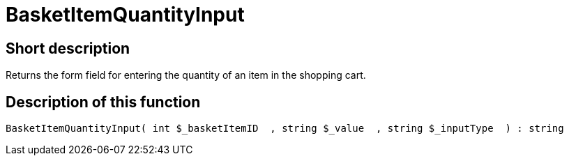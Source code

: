 = BasketItemQuantityInput
:lang: en
// include::{includedir}/_header.adoc[]
:keywords: BasketItemQuantityInput
:position: 138

//  auto generated content Thu, 06 Jul 2017 00:06:43 +0200
== Short description

Returns the form field for entering the quantity of an item in the shopping cart.

== Description of this function

[source,plenty]
----

BasketItemQuantityInput( int $_basketItemID  , string $_value  , string $_inputType  ) : string

----

